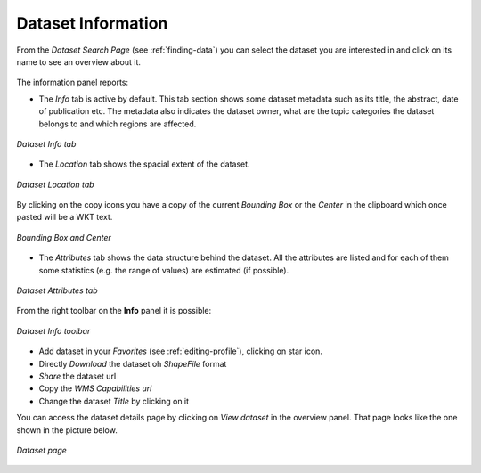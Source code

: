 .. _dataset-info:

Dataset Information
=================

From the *Dataset Search Page* (see :ref:`finding-data`) you can select the dataset you are interested in and click on its name to see an overview about it.

.. figure:: img/dataset_overview.png
    :align: center

The information panel reports:

* The *Info* tab is active by default. This tab section shows some dataset metadata such as its title, the abstract, date of publication etc. The metadata also indicates the dataset owner, what are the topic categories the dataset belongs to and which regions are affected.

.. figure:: img/dataset_info.png
    :align: center

    *Dataset Info tab*

* The *Location* tab shows the spacial extent of the dataset.

.. figure:: img/dataset_location.png
    :align: center

    *Dataset Location tab*

By clicking on the copy icons you have a copy of the current *Bounding Box* or the *Center* in the clipboard which once pasted will be a WKT text.

.. figure:: img/copy_locations_dataset.png
    :align: center

    *Bounding Box and Center*

* The *Attributes* tab shows the data structure behind the dataset. All the attributes are listed and for each of them some statistics (e.g. the range of values) are estimated (if possible).

.. figure:: img/dataset_attributes_tab.png
    :align: center

    *Dataset Attributes tab*

From the right toolbar on the **Info** panel it is possible:

.. figure:: img/dataset_info_toolbar.png
    :align: center

    *Dataset Info toolbar*

* Add dataset in your *Favorites* (see :ref:`editing-profile`), clicking on star icon.

* Directly *Download* the dataset oh `ShapeFile` format

* *Share* the dataset url

* Copy the *WMS Capabilities url* 

* Change the dataset *Title* by clicking on it

You can access the dataset details page by clicking on *View dataset* in the overview panel.
That page looks like the one shown in the picture below.

.. figure:: img/dataset_detail.png
    :align: center

    *Dataset page*